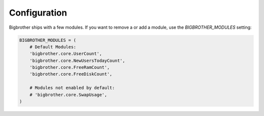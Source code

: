 Configuration
=============

Bigbrother ships with a few modules. If you want to remove a or add a module, use the  `BIGBROTHER_MODULES` setting:

.. code-block:: python

    BIGBROTHER_MODULES = (
        # Default Modules:
        'bigbrother.core.UserCount',
        'bigbrother.core.NewUsersTodayCount',
        'bigbrother.core.FreeRamCount',
        'bigbrother.core.FreeDiskCount',

        # Modules not enabled by default:
        # 'bigbrother.core.SwapUsage',
    )